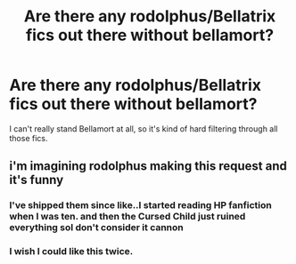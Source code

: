 #+TITLE: Are there any rodolphus/Bellatrix fics out there without bellamort?

* Are there any rodolphus/Bellatrix fics out there without bellamort?
:PROPERTIES:
:Author: animaxe
:Score: 8
:DateUnix: 1474062662.0
:DateShort: 2016-Sep-17
:FlairText: Request
:END:
I can't really stand Bellamort at all, so it's kind of hard filtering through all those fics.


** i'm imagining rodolphus making this request and it's funny
:PROPERTIES:
:Author: schrodingergone
:Score: 15
:DateUnix: 1474070812.0
:DateShort: 2016-Sep-17
:END:

*** I've shipped them since like..I started reading HP fanfiction when I was ten. and then the Cursed Child just ruined everything soI don't consider it cannon
:PROPERTIES:
:Author: animaxe
:Score: 3
:DateUnix: 1474070882.0
:DateShort: 2016-Sep-17
:END:


*** I wish I could like this twice.
:PROPERTIES:
:Author: Oniknight
:Score: 2
:DateUnix: 1474070944.0
:DateShort: 2016-Sep-17
:END:
